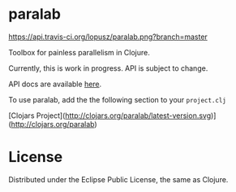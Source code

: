 * paralab

  [[http://travis-ci.org/lopusz/paralab][https://api.travis-ci.org/lopusz/paralab.png?branch=master]]

  Toolbox for painless parallelism in Clojure.

  Currently, this is work in progress. API is subject to change.

  API docs are available [[http://lopusz.github.io/paralab][here]].

  To use paralab, add the the following section to your ~project.clj~

  [[http://clojars.org/paralab][http://clojars.org/paralab/latest-version.svg]]


  [Clojars Project](http://clojars.org/paralab/latest-version.svg)](http://clojars.org/paralab)
* License

  Distributed under the Eclipse Public License, the same as Clojure.
